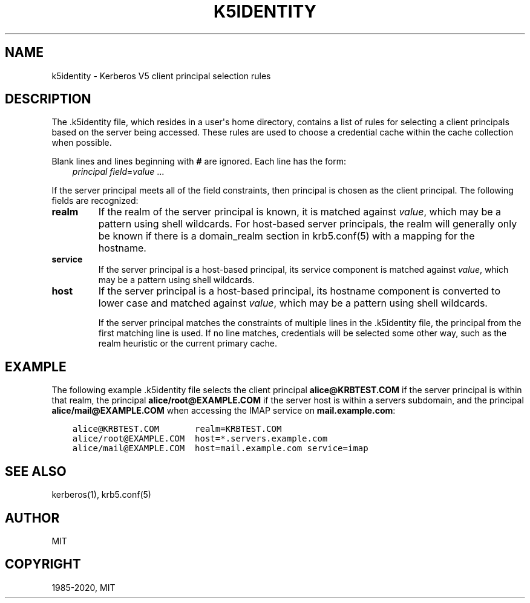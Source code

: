 .\" Man page generated from reStructuredText.
.
.TH "K5IDENTITY" "5" " " "1.17.2" "MIT Kerberos"
.SH NAME
k5identity \- Kerberos V5 client principal selection rules
.
.nr rst2man-indent-level 0
.
.de1 rstReportMargin
\\$1 \\n[an-margin]
level \\n[rst2man-indent-level]
level margin: \\n[rst2man-indent\\n[rst2man-indent-level]]
-
\\n[rst2man-indent0]
\\n[rst2man-indent1]
\\n[rst2man-indent2]
..
.de1 INDENT
.\" .rstReportMargin pre:
. RS \\$1
. nr rst2man-indent\\n[rst2man-indent-level] \\n[an-margin]
. nr rst2man-indent-level +1
.\" .rstReportMargin post:
..
.de UNINDENT
. RE
.\" indent \\n[an-margin]
.\" old: \\n[rst2man-indent\\n[rst2man-indent-level]]
.nr rst2man-indent-level -1
.\" new: \\n[rst2man-indent\\n[rst2man-indent-level]]
.in \\n[rst2man-indent\\n[rst2man-indent-level]]u
..
.SH DESCRIPTION
.sp
The .k5identity file, which resides in a user\(aqs home directory,
contains a list of rules for selecting a client principals based on
the server being accessed.  These rules are used to choose a
credential cache within the cache collection when possible.
.sp
Blank lines and lines beginning with \fB#\fP are ignored.  Each line has
the form:
.INDENT 0.0
.INDENT 3.5
\fIprincipal\fP \fIfield\fP=\fIvalue\fP ...
.UNINDENT
.UNINDENT
.sp
If the server principal meets all of the field constraints, then
principal is chosen as the client principal.  The following fields are
recognized:
.INDENT 0.0
.TP
\fBrealm\fP
If the realm of the server principal is known, it is matched
against \fIvalue\fP, which may be a pattern using shell wildcards.
For host\-based server principals, the realm will generally only be
known if there is a domain_realm section in
krb5.conf(5) with a mapping for the hostname.
.TP
\fBservice\fP
If the server principal is a host\-based principal, its service
component is matched against \fIvalue\fP, which may be a pattern using
shell wildcards.
.TP
\fBhost\fP
If the server principal is a host\-based principal, its hostname
component is converted to lower case and matched against \fIvalue\fP,
which may be a pattern using shell wildcards.
.sp
If the server principal matches the constraints of multiple lines
in the .k5identity file, the principal from the first matching
line is used.  If no line matches, credentials will be selected
some other way, such as the realm heuristic or the current primary
cache.
.UNINDENT
.SH EXAMPLE
.sp
The following example .k5identity file selects the client principal
\fBalice@KRBTEST.COM\fP if the server principal is within that realm,
the principal \fBalice/root@EXAMPLE.COM\fP if the server host is within
a servers subdomain, and the principal \fBalice/mail@EXAMPLE.COM\fP when
accessing the IMAP service on \fBmail.example.com\fP:
.INDENT 0.0
.INDENT 3.5
.sp
.nf
.ft C
alice@KRBTEST.COM       realm=KRBTEST.COM
alice/root@EXAMPLE.COM  host=*.servers.example.com
alice/mail@EXAMPLE.COM  host=mail.example.com service=imap
.ft P
.fi
.UNINDENT
.UNINDENT
.SH SEE ALSO
.sp
kerberos(1), krb5.conf(5)
.SH AUTHOR
MIT
.SH COPYRIGHT
1985-2020, MIT
.\" Generated by docutils manpage writer.
.
